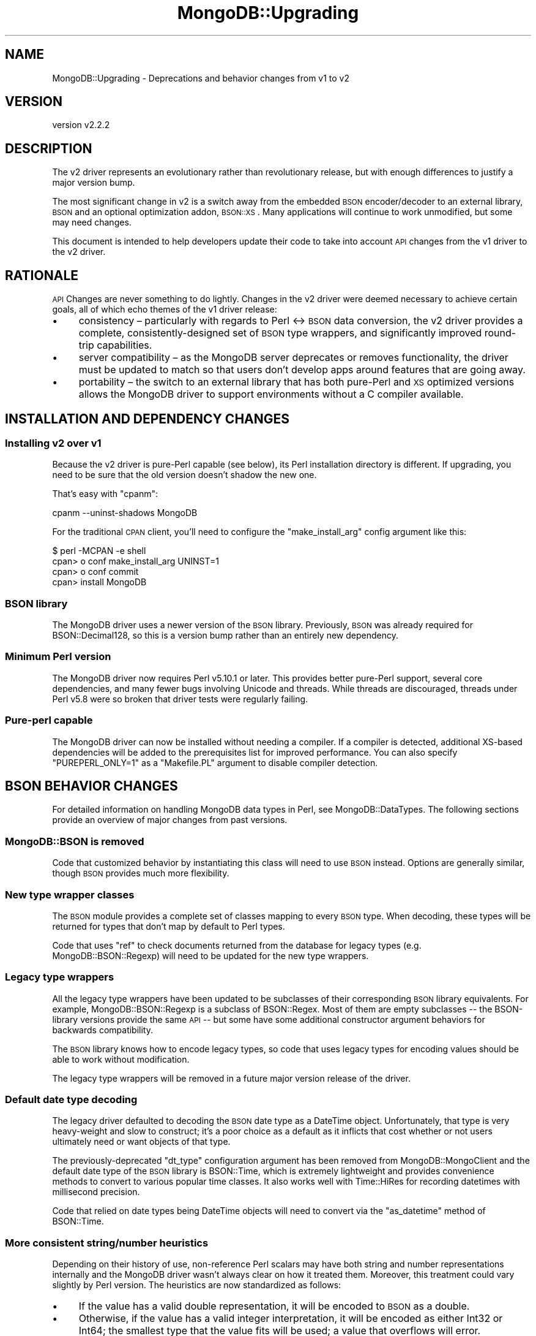 .\" Automatically generated by Pod::Man 4.10 (Pod::Simple 3.35)
.\"
.\" Standard preamble:
.\" ========================================================================
.de Sp \" Vertical space (when we can't use .PP)
.if t .sp .5v
.if n .sp
..
.de Vb \" Begin verbatim text
.ft CW
.nf
.ne \\$1
..
.de Ve \" End verbatim text
.ft R
.fi
..
.\" Set up some character translations and predefined strings.  \*(-- will
.\" give an unbreakable dash, \*(PI will give pi, \*(L" will give a left
.\" double quote, and \*(R" will give a right double quote.  \*(C+ will
.\" give a nicer C++.  Capital omega is used to do unbreakable dashes and
.\" therefore won't be available.  \*(C` and \*(C' expand to `' in nroff,
.\" nothing in troff, for use with C<>.
.tr \(*W-
.ds C+ C\v'-.1v'\h'-1p'\s-2+\h'-1p'+\s0\v'.1v'\h'-1p'
.ie n \{\
.    ds -- \(*W-
.    ds PI pi
.    if (\n(.H=4u)&(1m=24u) .ds -- \(*W\h'-12u'\(*W\h'-12u'-\" diablo 10 pitch
.    if (\n(.H=4u)&(1m=20u) .ds -- \(*W\h'-12u'\(*W\h'-8u'-\"  diablo 12 pitch
.    ds L" ""
.    ds R" ""
.    ds C` ""
.    ds C' ""
'br\}
.el\{\
.    ds -- \|\(em\|
.    ds PI \(*p
.    ds L" ``
.    ds R" ''
.    ds C`
.    ds C'
'br\}
.\"
.\" Escape single quotes in literal strings from groff's Unicode transform.
.ie \n(.g .ds Aq \(aq
.el       .ds Aq '
.\"
.\" If the F register is >0, we'll generate index entries on stderr for
.\" titles (.TH), headers (.SH), subsections (.SS), items (.Ip), and index
.\" entries marked with X<> in POD.  Of course, you'll have to process the
.\" output yourself in some meaningful fashion.
.\"
.\" Avoid warning from groff about undefined register 'F'.
.de IX
..
.nr rF 0
.if \n(.g .if rF .nr rF 1
.if (\n(rF:(\n(.g==0)) \{\
.    if \nF \{\
.        de IX
.        tm Index:\\$1\t\\n%\t"\\$2"
..
.        if !\nF==2 \{\
.            nr % 0
.            nr F 2
.        \}
.    \}
.\}
.rr rF
.\" ========================================================================
.\"
.IX Title "MongoDB::Upgrading 3"
.TH MongoDB::Upgrading 3 "2021-05-28" "perl v5.28.0" "User Contributed Perl Documentation"
.\" For nroff, turn off justification.  Always turn off hyphenation; it makes
.\" way too many mistakes in technical documents.
.if n .ad l
.nh
.SH "NAME"
MongoDB::Upgrading \- Deprecations and behavior changes from v1 to v2
.SH "VERSION"
.IX Header "VERSION"
version v2.2.2
.SH "DESCRIPTION"
.IX Header "DESCRIPTION"
The v2 driver represents an evolutionary rather than revolutionary release,
but with enough differences to justify a major version bump.
.PP
The most significant change in v2 is a switch away from the embedded \s-1BSON\s0
encoder/decoder to an external library, \s-1BSON\s0 and an optional
optimization addon, \s-1BSON::XS\s0.  Many applications will continue to work
unmodified, but some may need changes.
.PP
This document is intended to help developers update their code to take into
account \s-1API\s0 changes from the v1 driver to the v2 driver.
.SH "RATIONALE"
.IX Header "RATIONALE"
\&\s-1API\s0 Changes are never something to do lightly.  Changes in the v2 driver
were deemed necessary to achieve certain goals, all of which echo themes of
the v1 driver release:
.IP "\(bu" 4
consistency – particularly with regards to Perl <\-> \s-1BSON\s0 data conversion, the v2 driver provides a complete, consistently-designed set of \s-1BSON\s0 type wrappers, and significantly improved round-trip capabilities.
.IP "\(bu" 4
server compatibility – as the MongoDB server deprecates or removes functionality, the driver must be updated to match so that users don't develop apps around features that are going away.
.IP "\(bu" 4
portability – the switch to an external library that has both pure-Perl and \s-1XS\s0 optimized versions allows the MongoDB driver to support environments without a C compiler available.
.SH "INSTALLATION AND DEPENDENCY CHANGES"
.IX Header "INSTALLATION AND DEPENDENCY CHANGES"
.SS "Installing v2 over v1"
.IX Subsection "Installing v2 over v1"
Because the v2 driver is pure-Perl capable (see below), its Perl
installation directory is different.  If upgrading, you need to be
sure that the old version doesn't shadow the new one.
.PP
That's easy with \f(CW\*(C`cpanm\*(C'\fR:
.PP
.Vb 1
\&    cpanm \-\-uninst\-shadows MongoDB
.Ve
.PP
For the traditional \s-1CPAN\s0 client, you'll need to configure the
\&\f(CW\*(C`make_install_arg\*(C'\fR config argument like this:
.PP
.Vb 4
\&    $ perl \-MCPAN \-e shell
\&    cpan> o conf make_install_arg UNINST=1
\&    cpan> o conf commit
\&    cpan> install MongoDB
.Ve
.SS "\s-1BSON\s0 library"
.IX Subsection "BSON library"
The MongoDB driver uses a newer version of the \s-1BSON\s0 library.
Previously, \s-1BSON\s0 was already required for BSON::Decimal128, so this
is a version bump rather than an entirely new dependency.
.SS "Minimum Perl version"
.IX Subsection "Minimum Perl version"
The MongoDB driver now requires Perl v5.10.1 or later.  This provides
better pure-Perl support, several core dependencies, and many fewer bugs
involving Unicode and threads.  While threads are discouraged, threads
under Perl v5.8 were so broken that driver tests were regularly failing.
.SS "Pure-perl capable"
.IX Subsection "Pure-perl capable"
The MongoDB driver can now be installed without needing a compiler.  If a
compiler is detected, additional XS-based dependencies will be added to the
prerequisites list for improved performance.  You can also specify
\&\f(CW\*(C`PUREPERL_ONLY=1\*(C'\fR as a \f(CW\*(C`Makefile.PL\*(C'\fR argument to disable compiler
detection.
.SH "BSON BEHAVIOR CHANGES"
.IX Header "BSON BEHAVIOR CHANGES"
For detailed information on handling MongoDB data types in Perl, see
MongoDB::DataTypes.  The following sections provide an overview of major
changes from past versions.
.SS "MongoDB::BSON is removed"
.IX Subsection "MongoDB::BSON is removed"
Code that customized behavior by instantiating this class will need to
use \s-1BSON\s0 instead.  Options are generally similar, though \s-1BSON\s0
provides much more flexibility.
.SS "New type wrapper classes"
.IX Subsection "New type wrapper classes"
The \s-1BSON\s0 module provides a complete set of classes mapping to every \s-1BSON\s0
type.  When decoding, these types will be returned for types that don't map
by default to Perl types.
.PP
Code that uses \f(CW\*(C`ref\*(C'\fR to check documents returned from the database for
legacy types (e.g.  MongoDB::BSON::Regexp) will need to be updated for
the new type wrappers.
.SS "Legacy type wrappers"
.IX Subsection "Legacy type wrappers"
All the legacy type wrappers have been updated to be subclasses of their
corresponding \s-1BSON\s0 library equivalents.  For example,
MongoDB::BSON::Regexp is a subclass of BSON::Regex.  Most of them are
empty subclasses \*(-- the BSON-library versions provide the same \s-1API\s0 \*(-- but
some have some additional constructor argument behaviors for backwards
compatibility.
.PP
The \s-1BSON\s0 library knows how to encode legacy types, so code that uses
legacy types for encoding values should be able to work without
modification.
.PP
The legacy type wrappers will be removed in a future major version release
of the driver.
.SS "Default date type decoding"
.IX Subsection "Default date type decoding"
The legacy driver defaulted to decoding the \s-1BSON\s0 date type as a DateTime
object.  Unfortunately, that type is very heavy-weight and slow to
construct; it's a poor choice as a default as it inflicts that cost whether
or not users ultimately need or want objects of that type.
.PP
The previously-deprecated  \f(CW\*(C`dt_type\*(C'\fR configuration argument has been
removed from MongoDB::MongoClient and the default date type of the
\&\s-1BSON\s0 library is BSON::Time, which is extremely lightweight and
provides convenience methods to convert to various popular time classes.
It also works well with Time::HiRes for recording datetimes with
millisecond precision.
.PP
Code that relied on date types being DateTime objects will need to
convert via the \f(CW\*(C`as_datetime\*(C'\fR method of BSON::Time.
.SS "More consistent string/number heuristics"
.IX Subsection "More consistent string/number heuristics"
Depending on their history of use, non-reference Perl scalars may have both
string and number representations internally and the MongoDB driver wasn't
always clear on how it treated them. Moreover, this treatment could vary
slightly by Perl version.  The heuristics are now standardized as follows:
.IP "\(bu" 4
If the value has a valid double representation, it will be encoded to \s-1BSON\s0 as a double.
.IP "\(bu" 4
Otherwise, if the value has a valid integer interpretation, it will be encoded as either Int32 or Int64; the smallest type that the value fits will be used; a value that overflows will error.
.IP "\(bu" 4
Otherwise, the value will be encoded as a \s-1UTF\-8\s0 string.
.PP
The \s-1BSON\s0 library provides the \f(CW\*(C`prefer_numeric\*(C'\fR attribute to more
aggressively coerce number-like strings that don't already have a numeric
representation into a numeric form.
.PP
This is essentially the same as the legacy heuristic but some edge cases
have been made consistent.
.SS "Type helper functions"
.IX Subsection "Type helper functions"
To make it easy to use type wrappers (and to avoid unintentionally using a
deprecated one), the BSON::Types module has a standard
set of type helper functions:
.PP
.Vb 1
\&    use BSON::Types \*(Aq:all\*(Aq;
\&
\&    $int32    = bson_int32(42);
\&    $time     = bson_time(); # now
\&    $ordered  = bson_doc( first => "John", last => "Doe );
.Ve
.SH "NON-BSON BEHAVIOR CHANGES"
.IX Header "NON-BSON BEHAVIOR CHANGES"
.SS "run_command requires an ordered document"
.IX Subsection "run_command requires an ordered document"
The MongoDB database uses the first key of the document provided to
\&\f(CW\*(C`run_command\*(C'\fR as the name of the command.  Due to Perl's hash order
randomization, use of a hash reference with more than one key as an
argument to \f(CW\*(C`run_command\*(C'\fR is not reliable.  This restriction is now
enforced.  The argument must be a BSON::Doc object, a Tie::IxHash
object, an array reference with an even number of keys, or a hash reference
with a single key.
.SH "DEPRECATIONS"
.IX Header "DEPRECATIONS"
.SS "Count method on collections"
.IX Subsection "Count method on collections"
The \f(CW\*(C`count\*(C'\fR method is deprecated.
.PP
The reasons for this change are as follows:
.IP "\(bu" 4
The performance and correctness characteristics of the \f(CW\*(C`count\*(C'\fR method could vary widely depending on whether or not a predicate is used.
.IP "\(bu" 4
The \f(CW\*(C`count\*(C'\fR method could be incorrect on sharded clusters during document migration between shards.
.PP
Many users are unaware of these considerations in the use of \f(CW\*(C`count\*(C'\fR.  As
any change to \f(CW\*(C`count\*(C'\fR could surprise users with unexpected differences in
either performance or correctness, the \f(CW\*(C`count\*(C'\fR method has been replaced
with two new \s-1API\s0 methods, which more directly convey performance and
correctness expectations:
.IP "\(bu" 4
\&\f(CW\*(C`estimated_document_count\*(C'\fR takes no predicate; it does not work in transactions; performance is O(1).
.IP "\(bu" 4
\&\f(CW\*(C`count_documents\*(C'\fR takes a predicate (even if \*(L"empty\*(R", meaning count all documents); in can be used with or without transactions; performance is O(N) in the worst case.
.PP
\&\fB\s-1NOTE\s0\fR: When upgrading from the deprecated \f(CW\*(C`count\*(C'\fR method, some legacy
operators are not supported and must be replaced:
.PP
.Vb 9
\&    +\-\-\-\-\-\-\-\-\-\-\-\-\-+\-\-\-\-\-\-\-\-\-\-\-\-\-\-\-\-\-\-\-\-\-\-\-\-\-\-\-\-\-\-\-\-+
\&    | Legacy      | Modern Replacement             |
\&    +=============+================================+
\&    | $where      | $expr (Requires MongoDB 3.6+)  |
\&    +\-\-\-\-\-\-\-\-\-\-\-\-\-+\-\-\-\-\-\-\-\-\-\-\-\-\-\-\-\-\-\-\-\-\-\-\-\-\-\-\-\-\-\-\-\-+
\&    | $near       | $geoWithin with $center        |
\&    +\-\-\-\-\-\-\-\-\-\-\-\-\-+\-\-\-\-\-\-\-\-\-\-\-\-\-\-\-\-\-\-\-\-\-\-\-\-\-\-\-\-\-\-\-\-+
\&    | $nearSphere | $geoWithin with $centerSphere  |
\&    +\-\-\-\-\-\-\-\-\-\-\-\-\-+\-\-\-\-\-\-\-\-\-\-\-\-\-\-\-\-\-\-\-\-\-\-\-\-\-\-\-\-\-\-\-\-+
.Ve
.SS "Authentication"
.IX Subsection "Authentication"
The MONGODB-CR authentication mechanism was deprecated in MongoDB server
3.6 and removed in MongoDB server 4.0.  The Perl driver is deprecating
MONGODB-CR, but will not remove it until it no longer supports older
servers.
.SS "Query options"
.IX Subsection "Query options"
The following query options are deprecated:
.IP "\(bu" 4
maxScan \*(-- deprecated in MongoDB server 4.0
.IP "\(bu" 4
modifiers \*(-- the old \f(CW\*(C`$\*(C'\fR prefixed modifiers have been replaced with explicit, equivalent options for \f(CW\*(C`find\*(C'\fR
.IP "\(bu" 4
snapshot \*(-- deprecated in MongoDB server 4.0
.SS "\s-1MD5\s0 checksum for GridFS files"
.IX Subsection "MD5 checksum for GridFS files"
The \f(CW\*(C`md5\*(C'\fR field of GridFS documents is deprecated.  Use of a checksum like
\&\s-1MD5\s0 has been redundant since MongoDB added write concern and \s-1MD5\s0 itself is
no longer considered a secure digest function.  A future release will
remove the use of \s-1MD5\s0 entirely.  In the meantime, users can disable \s-1MD5\s0
digesting with the \f(CW\*(C`disable_md5\*(C'\fR option in MongoDB::GridFSBucket.
.PP
Users who wish to continue storing a digest are encouraged to compute their
own digest using a function of their choice and store it under a
user-defined key in the \f(CW\*(C`metadata\*(C'\fR field of the file document.
.SS "Classes"
.IX Subsection "Classes"
These classes are superseded by type wrappers from \s-1BSON\s0, as described
earlier.
.IP "\(bu" 4
MongoDB::BSON::Binary
.IP "\(bu" 4
MongoDB::BSON::Regexp
.IP "\(bu" 4
MongoDB::Code
.IP "\(bu" 4
MongoDB::DBRef
.IP "\(bu" 4
MongoDB::OID
.IP "\(bu" 4
MongoDB::Timestamp
.SH "REMOVED FEATURES"
.IX Header "REMOVED FEATURES"
Features deprecated in the v1 release have now been removed.  Additionally,
\&\f(CW\*(C`MongoDB::BSON\*(C'\fR has been removed in favor of \s-1BSON\s0, as described
earlier.
.SS "Configuration options"
.IX Subsection "Configuration options"
.IP "\(bu" 4
\&\f(CW\*(C`dt_type\*(C'\fR
.IP "\(bu" 4
\&\f(CW\*(C`query_timeout\*(C'\fR
.IP "\(bu" 4
\&\f(CW\*(C`sasl\*(C'\fR
.IP "\(bu" 4
\&\f(CW\*(C`sasl_mechanism\*(C'\fR
.IP "\(bu" 4
\&\f(CW\*(C`timeout\*(C'\fR
.IP "\(bu" 4
\&\f(CW$MongoDB::BSON::char\fR
.IP "\(bu" 4
\&\f(CW$MongoDB::BSON::looks_like_number\fR
.SS "Classes"
.IX Subsection "Classes"
.IP "\(bu" 4
\&\f(CW\*(C`MongoDB::BSON\*(C'\fR
.IP "\(bu" 4
\&\f(CW\*(C`MongoDB::GridFS\*(C'\fR
.IP "\(bu" 4
\&\f(CW\*(C`MongoDB::GridFS::File\*(C'\fR
.SS "Functions/Methods"
.IX Subsection "Functions/Methods"
.IP "\(bu" 4
From \f(CW\*(C`MongoDB\*(C'\fR \- \f(CW\*(C`force_double\*(C'\fR, \f(CW\*(C`force_int\*(C'\fR
.IP "\(bu" 4
From \f(CW\*(C`MongoDB::BulkWrite\*(C'\fR and \f(CW\*(C`MongoDB::BulkWriteView\*(C'\fR \- \f(CW\*(C`insert\*(C'\fR, \f(CW\*(C`update\*(C'\fR, \f(CW\*(C`remove\*(C'\fR, \f(CW\*(C`remove_one\*(C'\fR
.IP "\(bu" 4
From \f(CW\*(C`MongoDB::Collection\*(C'\fR \- \f(CW\*(C`insert\*(C'\fR, \f(CW\*(C`batch_insert\*(C'\fR, \f(CW\*(C`remove\*(C'\fR, \f(CW\*(C`update\*(C'\fR, \f(CW\*(C`save\*(C'\fR, \f(CW\*(C`query\*(C'\fR, \f(CW\*(C`find_and_modify\*(C'\fR, \f(CW\*(C`get_collection\*(C'\fR, \f(CW\*(C`ensure_index\*(C'\fR, \f(CW\*(C`drop_indexes\*(C'\fR, \f(CW\*(C`drop_index\*(C'\fR, \f(CW\*(C`get_index\*(C'\fR, \f(CW\*(C`validate\*(C'\fR
.IP "\(bu" 4
From \f(CW\*(C`MongoDB::Database\*(C'\fR \- \f(CW\*(C`eval\*(C'\fR, \f(CW\*(C`last_error\*(C'\fR, \f(CW\*(C`get_gridfs\*(C'\fR
.IP "\(bu" 4
From \f(CW\*(C`MongoDB::CommandResult\*(C'\fR \- \f(CW\*(C`result\*(C'\fR
.IP "\(bu" 4
From \f(CW\*(C`MongoDB::Cursor\*(C'\fR \- \f(CW\*(C`slave_okay\*(C'\fR, \f(CW\*(C`count\*(C'\fR
.SH "AUTHORS"
.IX Header "AUTHORS"
.IP "\(bu" 4
David Golden <david@mongodb.com>
.IP "\(bu" 4
Rassi <rassi@mongodb.com>
.IP "\(bu" 4
Mike Friedman <friedo@friedo.com>
.IP "\(bu" 4
Kristina Chodorow <k.chodorow@gmail.com>
.IP "\(bu" 4
Florian Ragwitz <rafl@debian.org>
.SH "COPYRIGHT AND LICENSE"
.IX Header "COPYRIGHT AND LICENSE"
This software is Copyright (c) 2020 by MongoDB, Inc.
.PP
This is free software, licensed under:
.PP
.Vb 1
\&  The Apache License, Version 2.0, January 2004
.Ve
